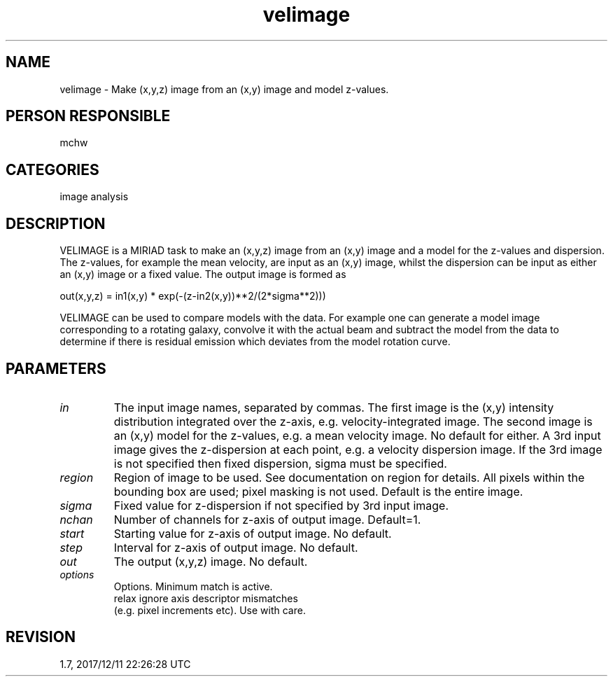 .TH velimage 1
.SH NAME
velimage - Make (x,y,z) image from an (x,y) image and model z-values.
.SH PERSON RESPONSIBLE
mchw
.SH CATEGORIES
image analysis
.SH DESCRIPTION
VELIMAGE is a MIRIAD task to make an (x,y,z) image from an (x,y)
image and a model for the z-values and dispersion.  The
z-values, for example the mean velocity, are input as an (x,y)
image, whilst the dispersion can be input as either an (x,y)
image or a fixed value.  The output image is formed as
.sp
.nf
   out(x,y,z) = in1(x,y) * exp(-(z-in2(x,y))**2/(2*sigma**2)))
.fi
.sp
VELIMAGE can be used to compare models with the data.  For
example one can generate a model image corresponding to a
rotating galaxy, convolve it with the actual beam and subtract
the model from the data to determine if there is residual
emission which deviates from the model rotation curve.
.SH PARAMETERS
.TP
\fIin\fP
The input image names, separated by commas.  The first image is
the (x,y) intensity distribution integrated over the z-axis,
e.g. velocity-integrated image.  The second image is an (x,y)
model for the z-values, e.g. a mean velocity image.  No default
for either.
A 3rd input image gives the z-dispersion at each point, e.g. a
velocity dispersion image.  If the 3rd image is not specified
then fixed dispersion, sigma must be specified.
.TP
\fIregion\fP
Region of image to be used.  See documentation on region for
details.  All pixels within the bounding box are used; pixel
masking is not used.  Default is the entire image.
.TP
\fIsigma\fP
Fixed value for z-dispersion if not specified by 3rd input
image.
.TP
\fInchan\fP
Number of channels for z-axis of output image.  Default=1.
.TP
\fIstart\fP
Starting value for z-axis of output image.  No default.
.TP
\fIstep\fP
Interval for z-axis of output image.  No default.
.TP
\fIout\fP
The output (x,y,z) image.  No default.
.TP
\fIoptions\fP
Options.  Minimum match is active.
.nf
  relax  ignore axis descriptor mismatches
         (e.g. pixel increments etc).  Use with care.
.fi
.sp
.SH REVISION
1.7, 2017/12/11 22:26:28 UTC

